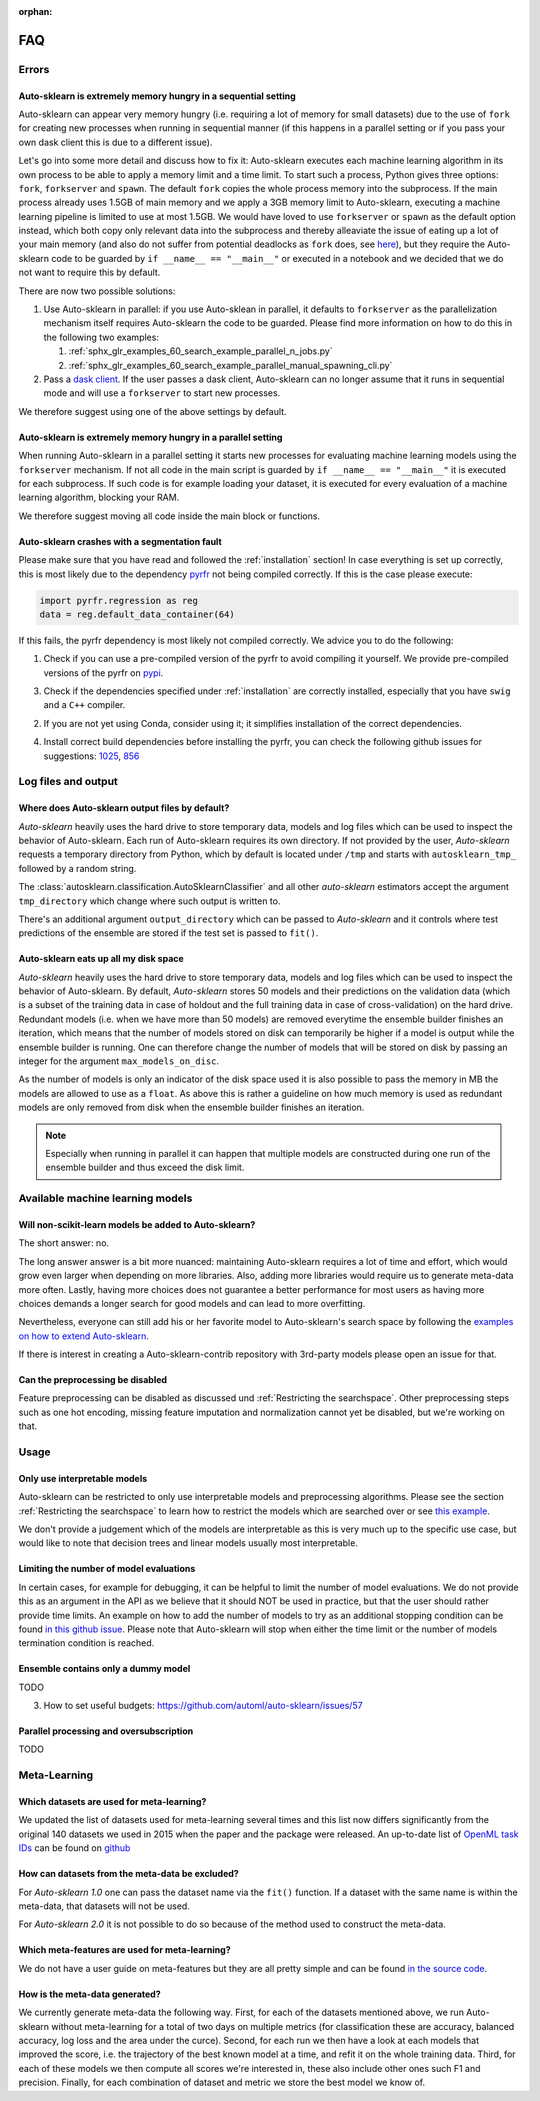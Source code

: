 :orphan:

.. _manual:

===
FAQ
===

Errors
======

Auto-sklearn is extremely memory hungry in a sequential setting
---------------------------------------------------------------

Auto-sklearn can appear very memory hungry (i.e. requiring a lot of memory for small datasets) due
to the use of ``fork`` for creating new processes when running in sequential manner (if this
happens in a parallel setting or if you pass your own dask client this is due to a different
issue).

Let's go into some more detail and discuss how to fix it:
Auto-sklearn executes each machine learning algorithm in its own process to be able to apply a
memory limit and a time limit. To start such a process, Python gives three options: ``fork``,
``forkserver`` and ``spawn``. The default ``fork`` copies the whole process memory into the
subprocess. If the main process already uses 1.5GB of main memory and we apply a 3GB memory
limit to Auto-sklearn, executing a machine learning pipeline is limited to use at most 1.5GB.
We would have loved to use ``forkserver`` or ``spawn`` as the default option instead, which both
copy only relevant data into the subprocess and thereby alleaviate the issue of eating up a lot
of your main memory
(and also do not suffer from potential deadlocks as ``fork`` does, see
`here <https://pythonspeed.com/articles/python-multiprocessing/>`_),
but they require the Auto-sklearn code to be guarded by ``if __name__ == "__main__"`` or executed
in a notebook and we decided that we do not want to require this by default.

There are now two possible solutions:

1. Use Auto-sklearn in parallel: if you use Auto-sklean in parallel, it defaults to ``forkserver``
   as the parallelization mechanism itself requires Auto-sklearn the code to be guarded. Please
   find more information on how to do this in the following two examples:

   1. :ref:`sphx_glr_examples_60_search_example_parallel_n_jobs.py`
   2. :ref:`sphx_glr_examples_60_search_example_parallel_manual_spawning_cli.py`

2. Pass a `dask client <https://distributed.dask.org/en/latest/client.html>`_. If the user passes
   a dask client, Auto-sklearn can no longer assume that it runs in sequential mode and will use
   a ``forkserver`` to start new processes.

We therefore suggest using one of the above settings by default.

Auto-sklearn is extremely memory hungry in a parallel setting
-------------------------------------------------------------

When running Auto-sklearn in a parallel setting it starts new processes for evaluating machine
learning models using the ``forkserver`` mechanism. If not all code in the main script is guarded
by ``if __name__ == "__main__"`` it is executed for each subprocess. If such code is for example
loading your dataset, it is executed for every evaluation of a machine learning algorithm,
blocking your RAM.

We therefore suggest moving all code inside the main block or functions.

Auto-sklearn crashes with a segmentation fault
----------------------------------------------

Please make sure that you have read and followed the :ref:`installation` section! In case
everything is set up correctly, this is most likely due to the dependency
`pyrfr <https://github.com/automl/random_forest_run>`_ not being compiled correctly. If this is the
case please execute:

.. code:: python

    import pyrfr.regression as reg
    data = reg.default_data_container(64)

If this fails, the pyrfr dependency is most likely not compiled correctly. We advice you to do the
following:

1. Check if you can use a pre-compiled version of the pyrfr to avoid compiling it yourself. We
   provide pre-compiled versions of the pyrfr on `pypi <https://pypi.org/project/pyrfr/#files>`_.
3. Check if the dependencies specified under :ref:`installation` are correctly installed,
   especially that you have ``swig`` and a ``C++`` compiler.
2. If you are not yet using Conda, consider using it; it simplifies installation of the correct
   dependencies.
4. Install correct build dependencies before installing the pyrfr, you can check the following
   github issues for suggestions: `1025 <https://github.com/automl/auto-sklearn/issues/1025>`_,
   `856 <https://github.com/automl/auto-sklearn/issues/856>`_

Log files and output
====================

Where does Auto-sklearn output files by default?
------------------------------------------------

*Auto-sklearn* heavily uses the hard drive to store temporary data, models and log files which can
be used to inspect the behavior of Auto-sklearn. Each run of Auto-sklearn requires
its own directory. If not provided by the user, *Auto-sklearn* requests a temporary directory from
Python, which by default is located under ``/tmp`` and starts with ``autosklearn_tmp_`` followed
by a random string.

The :class:`autosklearn.classification.AutoSklearnClassifier` and all other *auto-sklearn*
estimators accept the argument ``tmp_directory`` which change where such output is written to.

There's an additional argument ``output_directory`` which can be passed to *Auto-sklearn* and it
controls where test predictions of the ensemble are stored if the test set is passed to ``fit()``.

Auto-sklearn eats up all my disk space
--------------------------------------

*Auto-sklearn* heavily uses the hard drive to store temporary data, models and log files which can
be used to inspect the behavior of Auto-sklearn. By default, *Auto-sklearn* stores 50
models and their predictions on the validation data (which is a subset of the training data in
case of holdout and the full training data in case of cross-validation) on the hard drive.
Redundant models (i.e. when we have more than 50 models) are removed everytime the ensemble builder
finishes an iteration, which means that the number of models stored on disk can temporarily be
higher if a model is output while the ensemble builder is running. One can therefore change the
number of models that will be stored on disk by passing an integer for the argument
``max_models_on_disc``.

As the number of models is only an indicator of the disk space used it is also possible to pass
the memory in MB the models are allowed to use as a ``float``. As above this is rather a
guideline on how much memory is used as redundant models are only removed from disk when the
ensemble builder finishes an iteration.

.. note::

    Especially when running in parallel it can happen that multiple models are constructed during
    one run of the ensemble builder and thus exceed the disk limit.

Available machine learning models
=================================

Will non-scikit-learn models be added to Auto-sklearn?
------------------------------------------------------

The short answer: no.

The long answer answer is a bit more nuanced: maintaining Auto-sklearn requires a lot of time and
effort, which would grow even larger when depending on more libraries. Also, adding more
libraries would require us to generate meta-data more often. Lastly, having more choices does not
guarantee a better performance for most users as having more choices demands a longer search for
good models and can lead to more overfitting.

Nevertheless, everyone can still add his or her favorite model to Auto-sklearn's search space by
following the `examples on how to extend Auto-sklearn
<https://automl.github.io/auto-sklearn/master/examples/index.html#extension-examples>`_.

If there is interest in creating a Auto-sklearn-contrib repository with 3rd-party models please
open an issue for that.

Can the preprocessing be disabled
---------------------------------

Feature preprocessing can be disabled as discussed und :ref:`Restricting the searchspace`. Other
preprocessing steps such as one hot encoding, missing feature imputation and normalization cannot
yet be disabled, but we're working on that.

Usage
=====

Only use interpretable models
-----------------------------

Auto-sklearn can be restricted to only use interpretable models and preprocessing algorithms.
Please see the section :ref:`Restricting the searchspace` to learn how to restrict the models
which are searched over or see
`this example <examples/40_advanced/example_interpretable_models.html>`_.

We don't provide a judgement which of the models are interpretable as this is very much up to the
specific use case, but would like to note that decision trees and linear models usually most
interpretable.

Limiting the number of model evaluations
----------------------------------------

In certain cases, for example for debugging, it can be helpful to limit the number of
model evaluations. We do not provide this as an argument in the API as we believe that it
should NOT be used in practice, but that the user should rather provide time limits.
An example on how to add the number of models to try as an additional stopping condition
can be found `in this github issue <https://github.com/automl/auto-sklearn/issues/451#issuecomment-376445607>`_.
Please note that Auto-sklearn will stop when either the time limit or the number of
models termination condition is reached.

Ensemble contains only a dummy model
------------------------------------

TODO

3. How to set useful budgets: https://github.com/automl/auto-sklearn/issues/57

Parallel processing and oversubscription
----------------------------------------

TODO

Meta-Learning
=============

Which datasets are used for meta-learning?
------------------------------------------

We updated the list of datasets used for meta-learning several times and this list now differs
significantly from the original 140 datasets we used in 2015 when the paper and the package were
released. An up-to-date list of `OpenML task IDs <https://docs.openml.org/#tasks>`_ can be found
on `github <https://github.com/automl/auto-sklearn/blob/master/scripts/update_metadata_util.py>`_

How can datasets from the meta-data be excluded?
------------------------------------------------

For *Auto-sklearn 1.0* one can pass the dataset name via the ``fit()`` function. If a dataset
with the same name is within the meta-data, that datasets will not be used.

For *Auto-sklearn 2.0* it is not possible to do so because of the method used to construct the
meta-data.

Which meta-features are used for meta-learning?
-----------------------------------------------

We do not have a user guide on meta-features but they are all pretty simple and can be found
`in the source code <https://github.com/automl/auto-sklearn/blob/master/autosklearn/metalearning/metafeatures/metafeatures.py>`_.

How is the meta-data generated?
-------------------------------

We currently generate meta-data the following way. First, for each of the datasets mentioned
above, we run Auto-sklearn without meta-learning for a total of two days on multiple metrics (for
classification these are accuracy, balanced accuracy, log loss and the area under the curce).
Second, for each run we then have a look at each models that improved the score, i.e. the
trajectory of the best known model at a time, and refit it on the whole training data. Third, for
each of these models we then compute all scores we're interested in, these also include other
ones such F1 and precision. Finally, for each combination of dataset and metric we store the best
model we know of.
